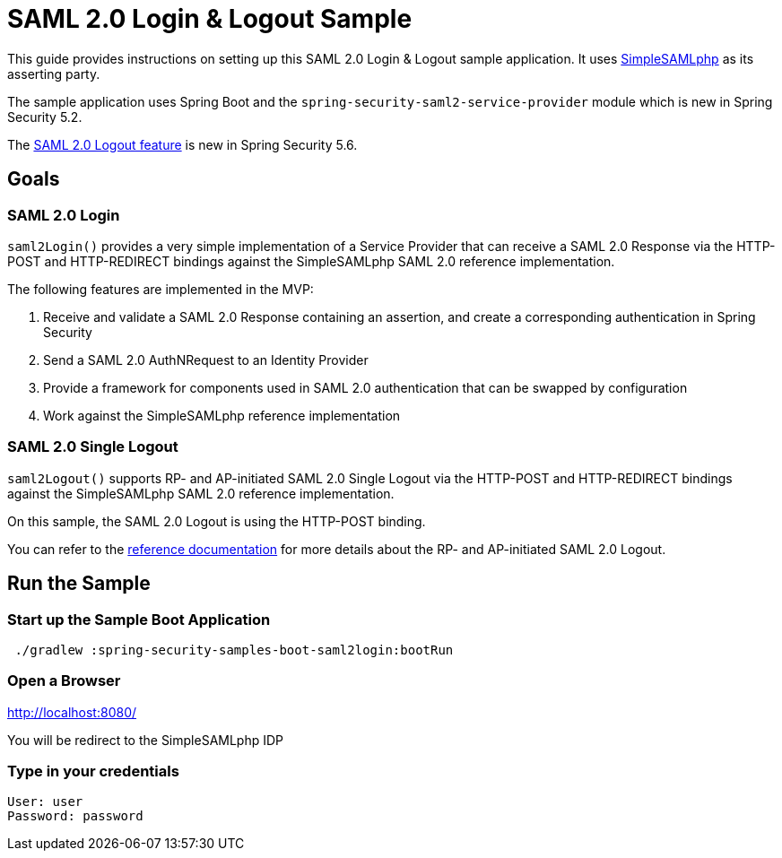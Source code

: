 = SAML 2.0 Login & Logout Sample

This guide provides instructions on setting up this SAML 2.0 Login & Logout sample application.
It uses https://simplesamlphp.org/[SimpleSAMLphp] as its asserting party.

The sample application uses Spring Boot and the `spring-security-saml2-service-provider`
module which is new in Spring Security 5.2.

The https://docs.spring.io/spring-security/site/docs/5.6.0-SNAPSHOT/reference/html5/#servlet-saml2login-logout[SAML 2.0 Logout feature] is new in Spring Security 5.6.

== Goals

=== SAML 2.0 Login

`saml2Login()` provides a very simple implementation of a Service Provider that can receive a SAML 2.0 Response via the HTTP-POST and HTTP-REDIRECT bindings against the SimpleSAMLphp SAML 2.0 reference implementation.

The following features are implemented in the MVP:

1. Receive and validate a SAML 2.0 Response containing an assertion, and create a corresponding authentication in Spring Security
2. Send a SAML 2.0 AuthNRequest to an Identity Provider
3. Provide a framework for components used in SAML 2.0 authentication that can be swapped by configuration
4. Work against the SimpleSAMLphp reference implementation

=== SAML 2.0 Single Logout

`saml2Logout()` supports RP- and AP-initiated SAML 2.0 Single Logout via the HTTP-POST and HTTP-REDIRECT bindings against the SimpleSAMLphp SAML 2.0 reference implementation.

On this sample, the SAML 2.0 Logout is using the HTTP-POST binding.

You can refer to the https://docs.spring.io/spring-security/site/docs/5.6.0-SNAPSHOT/reference/html5/#servlet-saml2login-logout[reference documentation] for more details about the RP- and AP-initiated SAML 2.0 Logout.

== Run the Sample

=== Start up the Sample Boot Application
```
 ./gradlew :spring-security-samples-boot-saml2login:bootRun
```

=== Open a Browser

http://localhost:8080/

You will be redirect to the SimpleSAMLphp IDP

=== Type in your credentials

```
User: user
Password: password
```

